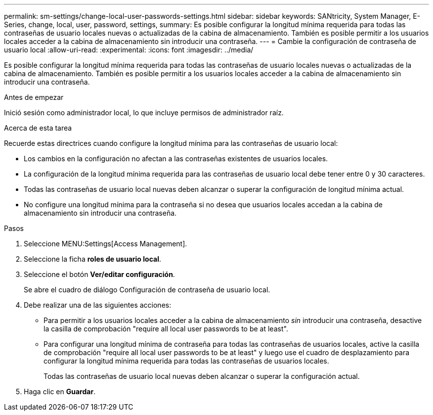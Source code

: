 ---
permalink: sm-settings/change-local-user-passwords-settings.html 
sidebar: sidebar 
keywords: SANtricity, System Manager, E-Series, change, local, user, password, settings, 
summary: Es posible configurar la longitud mínima requerida para todas las contraseñas de usuario locales nuevas o actualizadas de la cabina de almacenamiento. También es posible permitir a los usuarios locales acceder a la cabina de almacenamiento sin introducir una contraseña. 
---
= Cambie la configuración de contraseña de usuario local
:allow-uri-read: 
:experimental: 
:icons: font
:imagesdir: ../media/


[role="lead"]
Es posible configurar la longitud mínima requerida para todas las contraseñas de usuario locales nuevas o actualizadas de la cabina de almacenamiento. También es posible permitir a los usuarios locales acceder a la cabina de almacenamiento sin introducir una contraseña.

.Antes de empezar
Inició sesión como administrador local, lo que incluye permisos de administrador raíz.

.Acerca de esta tarea
Recuerde estas directrices cuando configure la longitud mínima para las contraseñas de usuario local:

* Los cambios en la configuración no afectan a las contraseñas existentes de usuarios locales.
* La configuración de la longitud mínima requerida para las contraseñas de usuario local debe tener entre 0 y 30 caracteres.
* Todas las contraseñas de usuario local nuevas deben alcanzar o superar la configuración de longitud mínima actual.
* No configure una longitud mínima para la contraseña si no desea que usuarios locales accedan a la cabina de almacenamiento sin introducir una contraseña.


.Pasos
. Seleccione MENU:Settings[Access Management].
. Seleccione la ficha *roles de usuario local*.
. Seleccione el botón *Ver/editar configuración*.
+
Se abre el cuadro de diálogo Configuración de contraseña de usuario local.

. Debe realizar una de las siguientes acciones:
+
** Para permitir a los usuarios locales acceder a la cabina de almacenamiento _sin_ introducir una contraseña, desactive la casilla de comprobación "require all local user passwords to be at least".
** Para configurar una longitud mínima de contraseña para todas las contraseñas de usuarios locales, active la casilla de comprobación "require all local user passwords to be at least" y luego use el cuadro de desplazamiento para configurar la longitud mínima requerida para todas las contraseñas de usuarios locales.
+
Todas las contraseñas de usuario local nuevas deben alcanzar o superar la configuración actual.



. Haga clic en *Guardar*.

